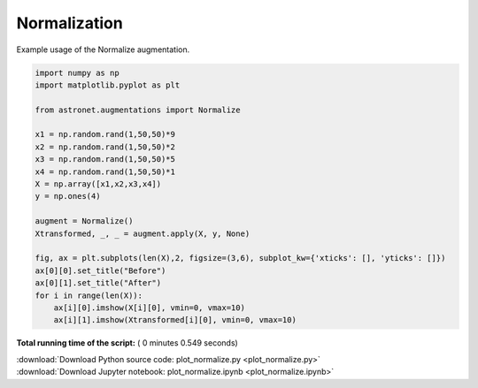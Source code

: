 

.. _sphx_glr_auto_examples_plot_normalize.py:

 
Normalization
==========

Example usage of the Normalize augmentation. 
 




.. image:: /auto_examples/images/sphx_glr_plot_normalize_001.png
    :align: center





.. code-block:: python


    import numpy as np
    import matplotlib.pyplot as plt

    from astronet.augmentations import Normalize

    x1 = np.random.rand(1,50,50)*9
    x2 = np.random.rand(1,50,50)*2
    x3 = np.random.rand(1,50,50)*5
    x4 = np.random.rand(1,50,50)*1
    X = np.array([x1,x2,x3,x4])
    y = np.ones(4)

    augment = Normalize()
    Xtransformed, _, _ = augment.apply(X, y, None)

    fig, ax = plt.subplots(len(X),2, figsize=(3,6), subplot_kw={'xticks': [], 'yticks': []})
    ax[0][0].set_title("Before")
    ax[0][1].set_title("After")
    for i in range(len(X)):
        ax[i][0].imshow(X[i][0], vmin=0, vmax=10)
        ax[i][1].imshow(Xtransformed[i][0], vmin=0, vmax=10)

**Total running time of the script:** ( 0 minutes  0.549 seconds)



.. container:: sphx-glr-footer


  .. container:: sphx-glr-download

     :download:`Download Python source code: plot_normalize.py <plot_normalize.py>`



  .. container:: sphx-glr-download

     :download:`Download Jupyter notebook: plot_normalize.ipynb <plot_normalize.ipynb>`

.. rst-class:: sphx-glr-signature

    `Generated by Sphinx-Gallery <http://sphinx-gallery.readthedocs.io>`_
